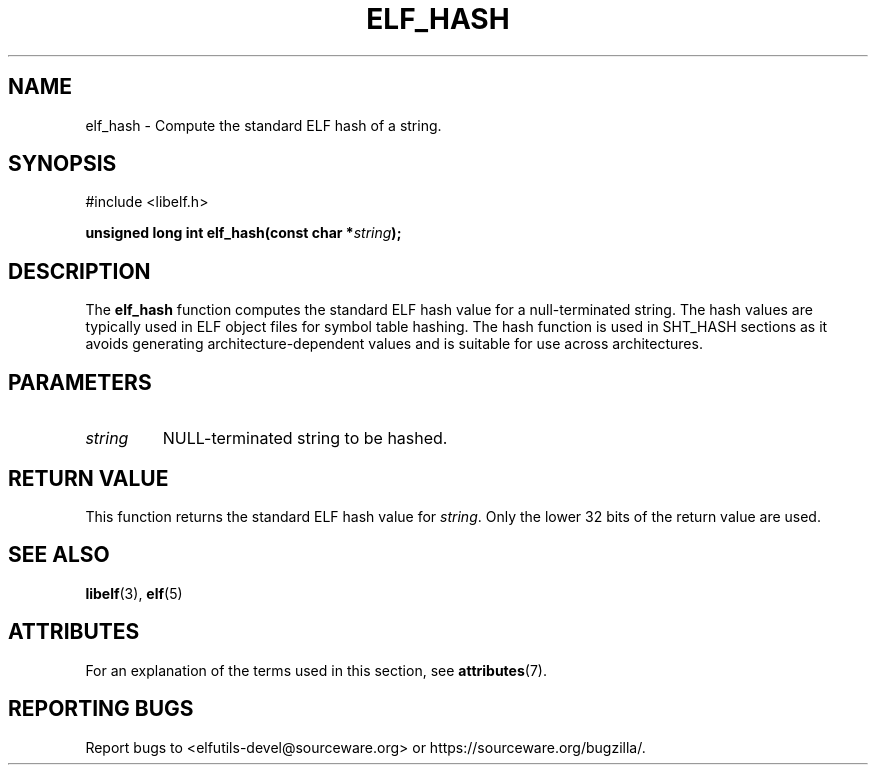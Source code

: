 .TH ELF_HASH 3 2025-03-31 "Libelf" "Libelf Programmer's Manual"

.SH NAME
elf_hash \- Compute the standard ELF hash of a string.

.SH SYNOPSIS
.nf
#include <libelf.h>

.BI "unsigned long int elf_hash(const char *" string ");"

.SH DESCRIPTION
The
.B elf_hash
function computes the standard ELF hash value for a null-terminated
string.  The hash values are typically used in ELF object files for
symbol table hashing.  The hash function is used in SHT_HASH sections as
it avoids generating architecture-dependent values and is suitable for use
across architectures.

.SH PARAMETERS
.TP
.I string
NULL-terminated string to be hashed.

.SH RETURN VALUE
This function returns the standard ELF hash value for
.IR string .
Only the lower 32 bits of the return value are used.

.SH SEE ALSO
.BR libelf (3),
.BR elf (5)

.SH ATTRIBUTES
For an explanation of the terms used in this section, see
.BR attributes (7).
.TS
allbox;
lbx lb lb
l l l.
Interface	Attribute	Value
T{
.na
.nh
.BR elf_hash ()
T}	Thread safety	MT-Safe
.TE

.SH REPORTING BUGS
Report bugs to <elfutils-devel@sourceware.org> or https://sourceware.org/bugzilla/.
